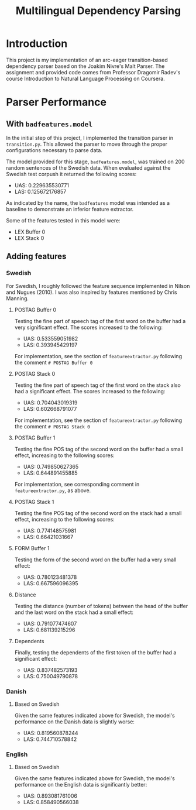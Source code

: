 #+TITLE: Multilingual Dependency Parsing
* Introduction
This project is my implementation of an arc-eager transition-based dependency parser based on the Joakim Nivre's Malt Parser. The assignment and provided code comes from Professor Dragomir Radev's course Introduction to Natural Language Processing on Coursera.
* Parser Performance
** With ~badfeatures.model~
In the initial step of this project, I implemented the transition parser in ~transition.py~. This allowed the parser to move through the proper configurations necessary to parse data.

The model provided for this stage, ~badfeatures.model~, was trained on 200 random sentences of the Swedish data. When evaluated against the Swedish test corpush it returned the following scores:
- UAS: 0.229635530771
- LAS: 0.125672176857

As indicated by the name, the ~badfeatures~ model was intended as a baseline to demonstrate an inferior feature extractor.

Some of the features tested in this model were:
- LEX Buffer 0
- LEX Stack 0
** Adding features
*** Swedish
For Swedish, I roughly followed the feature sequence implemented in Nilson and Nugues (2010). I was also inspired by features mentioned by Chris Manning.
**** POSTAG Buffer 0
Testing the fine part of speech tag of the first word on the buffer had a very significant effect. The scores increased to the following:
- UAS: 0.533559051982
- LAS: 0.393945429197

For implementation, see the section of ~featureextractor.py~ following the comment ~# POSTAG Buffer 0~
**** POSTAG Stack 0
Testing the fine part of speech tag of the first word on the stack also had a significant effect. The scores increased to the following:
- UAS: 0.704043019319
- LAS: 0.602668791077

For implementation, see the section of ~featureextractor.py~ following the comment ~# POSTAG Stack 0~
**** POSTAG Buffer 1
Testing the fine POS tag of the second word on the buffer had a small effect, increasing to the following scores:
- UAS: 0.749850627365
- LAS: 0.644891455885

For implementation, see corresponding comment in ~featureextractor.py~, as above.
**** POSTAG Stack 1
Testing the fine POS tag of the second word on the stack had a small effect, increasing to the following scores:
- UAS: 0.774148575981
- LAS: 0.66421031667
**** FORM Buffer 1
Testing the form of the second word on the buffer had a very small effect:
- UAS: 0.780123481378
- LAS: 0.667596096395
**** Distance
Testing the distance (number of tokens) between the head of the buffer and the last word on the stack had a small effect:
- UAS: 0.791077474607
- LAS: 0.681139215296
**** Dependents
Finally, testing the dependents of the first token of the buffer had a significant effect:
- UAS: 0.837482573193
- LAS: 0.750049790878
*** Danish
**** Based on Swedish
Given the same features indicated above for Swedish, the model's performance on the Danish data is slightly worse:
- UAS: 0.819560878244
- LAS: 0.744710578842
*** English
**** Based on Swedish
Given the same features indicated above for Swedish, the model's performance on the English data is significantly better:
- UAS: 0.893081761006
- LAS: 0.858490566038
